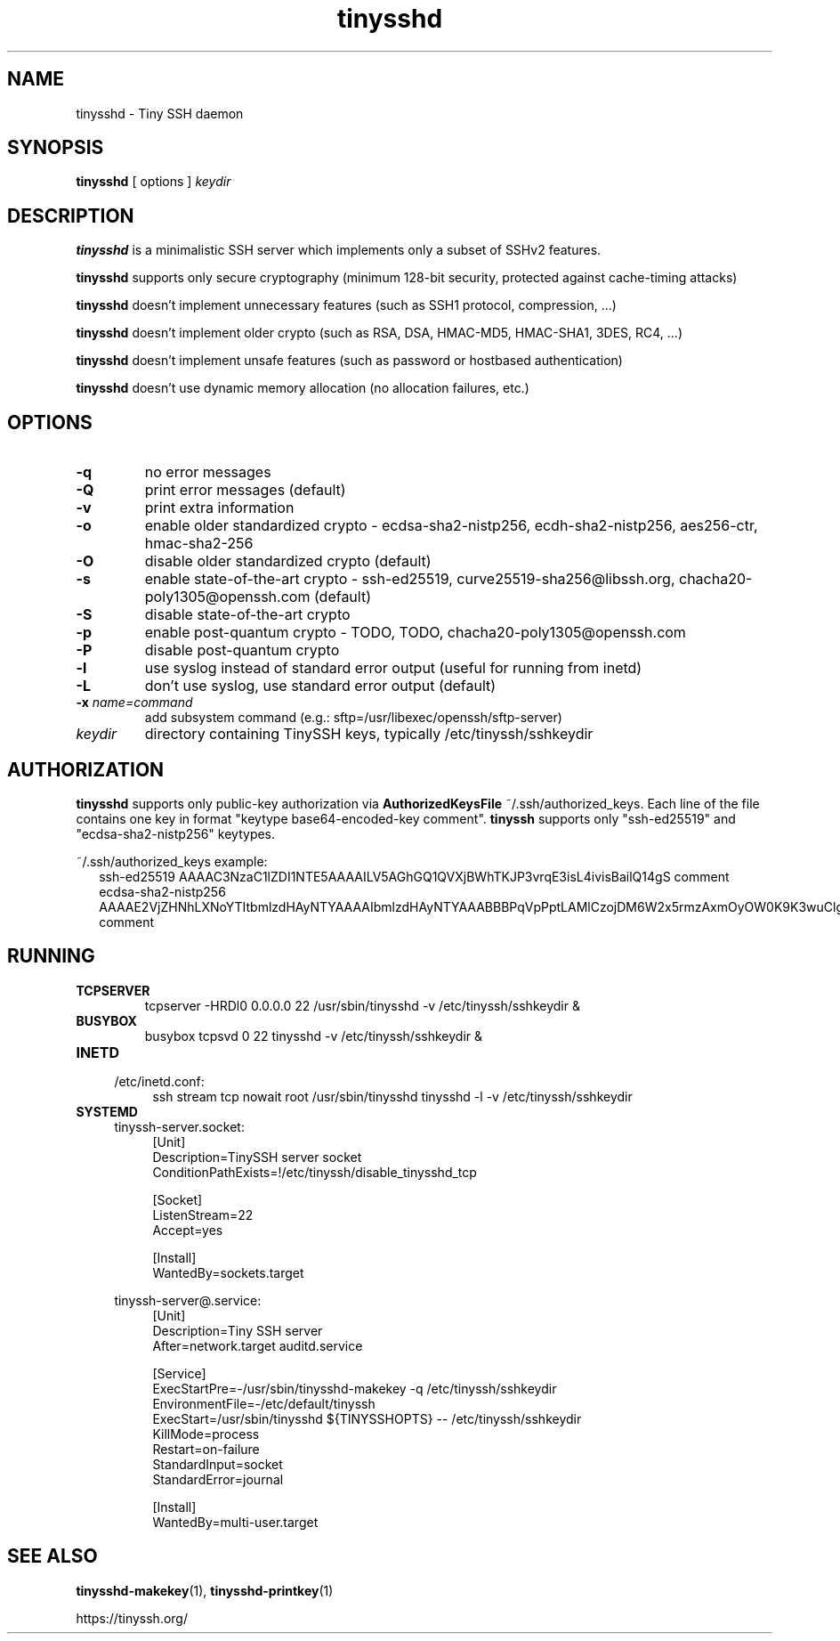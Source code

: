 .TH tinysshd 8
.SH NAME
tinysshd \- Tiny SSH daemon
.SH SYNOPSIS
.B tinysshd
[ options ]
.I keydir
.SH DESCRIPTION
.B tinysshd
is a minimalistic SSH server which implements only a subset of SSHv2 features.
.sp
.B tinysshd
supports only secure cryptography (minimum 128\-bit security, protected against cache\-timing attacks)
.sp
.B tinysshd
doesn't implement unnecessary features (such as SSH1 protocol, compression, ...)
.sp
.B tinysshd
doesn't implement older crypto (such as RSA, DSA, HMAC\-MD5, HMAC\-SHA1, 3DES, RC4, ...)
.sp
.B tinysshd
doesn't implement unsafe features (such as password or hostbased authentication)
.sp
.B tinysshd
doesn't use dynamic memory allocation (no allocation failures, etc.)
.SH OPTIONS
.TP
.B \-q
no error messages
.TP
.B \-Q
print error messages (default)
.TP
.B \-v
print extra information
.TP
.B \-o
enable older standardized crypto \- ecdsa\-sha2\-nistp256, ecdh\-sha2\-nistp256, aes256\-ctr, hmac\-sha2\-256
.TP
.B \-O
disable older standardized crypto (default)
.TP
.B \-s
enable state\-of\-the\-art crypto \- ssh\-ed25519, curve25519\-sha256@libssh.org, chacha20\-poly1305@openssh.com (default)
.TP
.B \-S
disable state\-of\-the\-art crypto
.TP
.B \-p
enable post\-quantum crypto \- TODO, TODO, chacha20\-poly1305@openssh.com
.TP
.B \-P
disable post\-quantum crypto
.TP
.B \-l
use syslog instead of standard error output (useful for running from inetd)
.TP
.B \-L
don't use syslog, use standard error output (default)
.TP
.B \-x \fIname=command
add subsystem command (e.g.: sftp=/usr/libexec/openssh/sftp\-server)
.TP
.I keydir
directory containing TinySSH keys, typically /etc/tinyssh/sshkeydir
.SH AUTHORIZATION
.B tinysshd
supports only public-key authorization via
.B AuthorizedKeysFile
~/.ssh/authorized_keys. Each line of the file contains one key in format "keytype base64-encoded-key comment".
.B tinyssh
supports only "ssh-ed25519" and "ecdsa-sha2-nistp256" keytypes.
.sp
~/.ssh/authorized_keys example:
.nf
.RS 2
ssh-ed25519 AAAAC3NzaC1lZDI1NTE5AAAAILV5AGhGQ1QVXjBWhTKJP3vrqE3isL4ivisBailQ14gS comment
ecdsa-sha2-nistp256 AAAAE2VjZHNhLXNoYTItbmlzdHAyNTYAAAAIbmlzdHAyNTYAAABBBPqVpPptLAMlCzojDM6W2x5rmzAxmOyOW0K9K3wuClgqMeguHg82Ju6IrA2YP76vhjhU8atfjM+tsfTXgplEo4o= comment
.RE
.SH RUNNING
.TP
.B TCPSERVER
tcpserver \-HRDl0 0.0.0.0 22 /usr/sbin/tinysshd \-v /etc/tinyssh/sshkeydir &
.TP
.B BUSYBOX
busybox tcpsvd 0 22 tinysshd \-v /etc/tinyssh/sshkeydir &
.TP
.B INETD
.RS 4
/etc/inetd.conf:
.RS 4
ssh stream tcp nowait root /usr/sbin/tinysshd tinysshd \-l \-v /etc/tinyssh/sshkeydir
.RE
.RE
.TP
.B SYSTEMD
.RS 4
tinyssh\-server.socket:
.RS 4
.nf
[Unit]
Description=TinySSH server socket
ConditionPathExists=!/etc/tinyssh/disable_tinysshd_tcp

[Socket]
ListenStream=22
Accept=yes

[Install]
WantedBy=sockets.target
.fi
.RE
.RE
.sp
.RS 4
tinyssh\-server@.service:
.RS 4
.nf
[Unit]
Description=Tiny SSH server
After=network.target auditd.service

[Service]
ExecStartPre=\-/usr/sbin/tinysshd\-makekey \-q /etc/tinyssh/sshkeydir
EnvironmentFile=\-/etc/default/tinyssh
ExecStart=/usr/sbin/tinysshd ${TINYSSHOPTS} \-\- /etc/tinyssh/sshkeydir
KillMode=process
Restart=on\-failure
StandardInput=socket
StandardError=journal

[Install]
WantedBy=multi\-user.target
.fi
.RE
.RE
.SH SEE ALSO
.BR tinysshd\-makekey (1),
.BR tinysshd\-printkey (1)
.sp
.nf
https://tinyssh.org/
.fi
